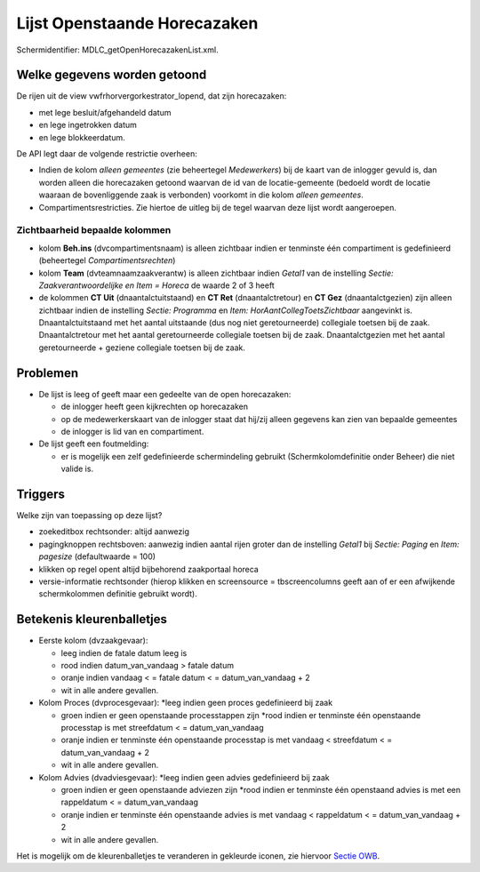 Lijst Openstaande Horecazaken
=============================

Schermidentifier: MDLC_getOpenHorecazakenList.xml.

Welke gegevens worden getoond
-----------------------------

De rijen uit de view vwfrhorvergorkestrator_lopend, dat zijn
horecazaken:

-  met lege besluit/afgehandeld datum
-  en lege ingetrokken datum
-  en lege blokkeerdatum.

De API legt daar de volgende restrictie overheen:

-  Indien de kolom *alleen gemeentes* (zie beheertegel *Medewerkers*)
   bij de kaart van de inlogger gevuld is, dan worden alleen die
   horecazaken getoond waarvan de id van de locatie-gemeente (bedoeld
   wordt de locatie waaraan de bovenliggende zaak is verbonden) voorkomt
   in die kolom *alleen gemeentes*.
-  Compartimentsrestricties. Zie hiertoe de uitleg bij de tegel waarvan
   deze lijst wordt aangeroepen.

Zichtbaarheid bepaalde kolommen
~~~~~~~~~~~~~~~~~~~~~~~~~~~~~~~

-  kolom **Beh.ins** (dvcompartimentsnaam) is alleen zichtbaar indien er
   tenminste één compartiment is gedefinieerd (beheertegel
   *Compartimentsrechten*)
-  kolom **Team** (dvteamnaamzaakverantw) is alleen zichtbaar indien
   *Getal1* van de instelling *Sectie: Zaakverantwoordelijke en Item =
   Horeca* de waarde 2 of 3 heeft
-  de kolommen **CT Uit** (dnaantalctuitstaand) en **CT Ret**
   (dnaantalctretour) en **CT Gez** (dnaantalctgezien) zijn alleen
   zichtbaar indien de instelling *Sectie: Programma* en *Item:
   HorAantCollegToetsZichtbaar* aangevinkt is. Dnaantalctuitstaand met
   het aantal uitstaande (dus nog niet geretourneerde) collegiale
   toetsen bij de zaak. Dnaantalctretour met het aantal geretourneerde
   collegiale toetsen bij de zaak. Dnaantalctgezien met het aantal
   geretourneerde + geziene collegiale toetsen bij de zaak.

Problemen
---------

-  De lijst is leeg of geeft maar een gedeelte van de open horecazaken:

   -  de inlogger heeft geen kijkrechten op horecazaken
   -  op de medewerkerskaart van de inlogger staat dat hij/zij alleen
      gegevens kan zien van bepaalde gemeentes
   -  de inlogger is lid van en compartiment.

-  De lijst geeft een foutmelding:

   -  er is mogelijk een zelf gedefinieerde schermindeling gebruikt
      (Schermkolomdefinitie onder Beheer) die niet valide is.

Triggers
--------

Welke zijn van toepassing op deze lijst?

-  zoekeditbox rechtsonder: altijd aanwezig
-  pagingknoppen rechtsboven: aanwezig indien aantal rijen groter dan de
   instelling *Getal1* bij *Sectie: Paging* en *Item: pagesize*
   (defaultwaarde = 100)
-  klikken op regel opent altijd bijbehorend zaakportaal horeca
-  versie-informatie rechtsonder (hierop klikken en screensource =
   tbscreencolumns geeft aan of er een afwijkende schermkolommen
   definitie gebruikt wordt).

Betekenis kleurenballetjes
--------------------------

-  Eerste kolom (dvzaakgevaar):

   -  leeg indien de fatale datum leeg is
   -  rood indien datum_van_vandaag > fatale datum
   -  oranje indien vandaag < = fatale datum < = datum_van_vandaag + 2
   -  wit in alle andere gevallen.

-  Kolom Proces (dvprocesgevaar): \*leeg indien geen proces gedefinieerd
   bij zaak

   -  groen indien er geen openstaande processtappen zijn \*rood indien
      er tenminste één openstaande processtap is met streefdatum < =
      datum_van_vandaag
   -  oranje indien er tenminste één openstaande processtap is met
      vandaag < streefdatum < = datum_van_vandaag + 2
   -  wit in alle andere gevallen.

-  Kolom Advies (dvadviesgevaar): \*leeg indien geen advies gedefinieerd
   bij zaak

   -  groen indien er geen openstaande adviezen zijn \*rood indien er
      tenminste één openstaand advies is met een rappeldatum < =
      datum_van_vandaag
   -  oranje indien er tenminste één openstaande advies is met vandaag <
      rappeldatum < = datum_van_vandaag + 2
   -  wit in alle andere gevallen.

Het is mogelijk om de kleurenballetjes te veranderen in gekleurde
iconen, zie hiervoor `Sectie
OWB </docs/instellen_inrichten/configuratie/sectie_owb.md>`__.
